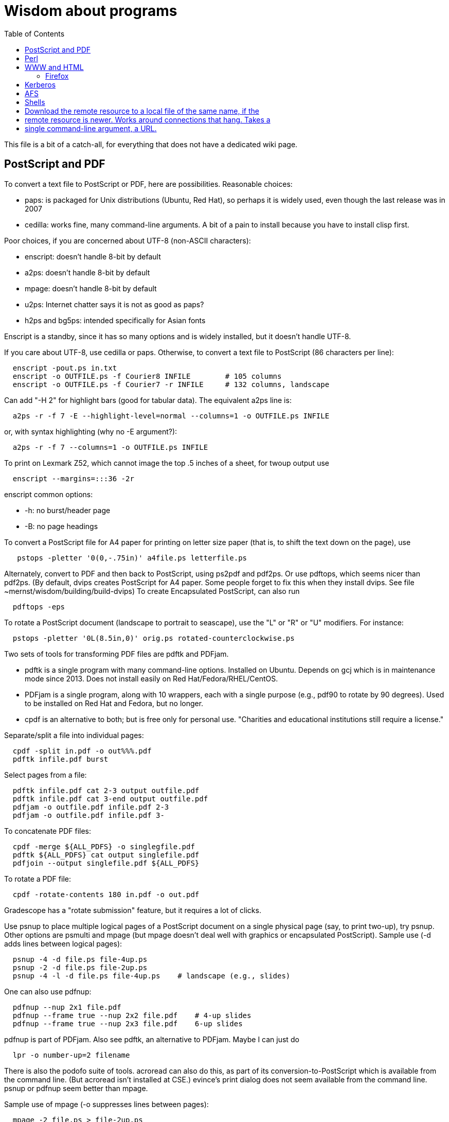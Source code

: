 = Wisdom about programs
:toc:
:toc-placement: manual
:experimental:


This file is a bit of a catch-all, for everything that does not have a
dedicated wiki page.

toc::[]


== PostScript and PDF

To convert a text file to PostScript or PDF, here are possibilities.
Reasonable choices:
//nobreak

 * paps: is packaged for Unix distributions (Ubuntu, Red Hat), so perhaps
   it is widely used, even though the last release was in 2007
 * cedilla: works fine, many command-line arguments.  A bit of a pain to
   install because you have to install clisp first.
//nobreak

Poor choices, if you are concerned about UTF-8 (non-ASCII characters):
//nobreak

 * enscript: doesn't handle 8-bit by default
 * a2ps: doesn't handle 8-bit by default
 * mpage: doesn't handle 8-bit by default
 * u2ps: Internet chatter says it is not as good as paps?
 * h2ps and bg5ps: intended specifically for Asian fonts
//nobreak

Enscript is a standby, since it has so many options and is widely
installed, but it doesn't handle UTF-8.

If you care about UTF-8, use cedilla or paps.
Otherwise, to convert a text file to PostScript (86 characters per line):
```
  enscript -pout.ps in.txt
  enscript -o OUTFILE.ps -f Courier8 INFILE        # 105 columns
  enscript -o OUTFILE.ps -f Courier7 -r INFILE     # 132 columns, landscape
```
Can add "-H 2" for highlight bars (good for tabular data).
The equivalent a2ps line is:
```
  a2ps -r -f 7 -E --highlight-level=normal --columns=1 -o OUTFILE.ps INFILE
```
or, with syntax highlighting (why no -E argument?):
```
  a2ps -r -f 7 --columns=1 -o OUTFILE.ps INFILE
```
To print on Lexmark Z52, which cannot image the top .5 inches of a sheet,
for twoup output use
```
  enscript --margins=:::36 -2r
```
enscript common options:
//nobreak

 * -h: no burst/header page
 * -B: no page headings

To convert a PostScript file for A4 paper for printing on letter
size paper (that is, to shift the text down on the page), use
```
   pstops -pletter '0(0,-.75in)' a4file.ps letterfile.ps
```
Alternately, convert to PDF and then back to PostScript, using ps2pdf and
pdf2ps.  Or use pdftops, which seems nicer than pdf2ps.
(By default, dvips creates PostScript for A4 paper.  Some people forget to
fix this when they install dvips.  See file ~mernst/wisdom/building/build-dvips)
To create Encapsulated PostScript, can also run
```
  pdftops -eps
```

To rotate a PostScript document (landscape to portrait to seascape), use
the "L" or "R" or "U" modifiers.  For instance:
```
  pstops -pletter '0L(8.5in,0)' orig.ps rotated-counterclockwise.ps
```

Two sets of tools for transforming PDF files are pdftk and PDFjam.
//nobreak

 * pdftk is a single program with many command-line options.  Installed on Ubuntu.  Depends on gcj which is in maintenance mode since 2013.  Does not
   install easily on Red Hat/Fedora/RHEL/CentOS.
 * PDFjam is a single program, along with 10 wrappers, each with a single purpose (e.g., pdf90 to rotate by 90 degrees).  Used to be installed on
   Red Hat and Fedora, but no longer.
 * cpdf is an alternative to both; but is free only for personal use.
   "Charities and educational institutions still require a license."
//nobreak

Separate/split a file into individual pages:
```
  cpdf -split in.pdf -o out%%%.pdf
  pdftk infile.pdf burst
```
Select pages from a file:
```
  pdftk infile.pdf cat 2-3 output outfile.pdf
  pdftk infile.pdf cat 3-end output outfile.pdf
  pdfjam -o outfile.pdf infile.pdf 2-3
  pdfjam -o outfile.pdf infile.pdf 3-
```
To concatenate PDF files:
```
  cpdf -merge ${ALL_PDFS} -o singlegfile.pdf
  pdftk ${ALL_PDFS} cat output singlefile.pdf 
  pdfjoin --output singlefile.pdf ${ALL_PDFS}
```
To rotate a PDF file:
```
  cpdf -rotate-contents 180 in.pdf -o out.pdf
```
Gradescope has a "rotate submission" feature, but it requires a lot of clicks.

Use psnup to place multiple logical pages of a PostScript document on a single
physical page (say, to print two-up), try psnup.
Other options are psmulti and
mpage (but mpage doesn't deal well with graphics or encapsulated PostScript).
Sample use (-d adds lines between logical pages):
```
  psnup -4 -d file.ps file-4up.ps
  psnup -2 -d file.ps file-2up.ps
  psnup -4 -l -d file.ps file-4up.ps    # landscape (e.g., slides)
```
One can also use pdfnup:
```
  pdfnup --nup 2x1 file.pdf
  pdfnup --frame true --nup 2x2 file.pdf    # 4-up slides
  pdfnup --frame true --nup 2x3 file.pdf    6-up slides
```
pdfnup is part of PDFjam.  Also see pdftk, an alternative to PDFjam.
Maybe I can just do
```
  lpr -o number-up=2 filename
```
There is also the podofo suite of tools.
acroread can also do this, as part of its conversion-to-PostScript
which is available from the command line.  (But acroread isn't installed at CSE.)
evince's print dialog does not seem available from the command line.
 +
psnup or pdfnup seem better than mpage.

Sample use of mpage (-o suppresses lines between pages):
```
  mpage -2 file.ps > file-2up.ps
```
but don't use it; psnup seems better.

To compute a correct bounding box for an Encapsulated PostScript file:
```
  epstool --copy --bbox bad.eps --output good.eps
```
This replaces the obsolete bbfig program.

To compute a correct MediaBox and/or CropBox (the PDF equivalents of a
bounding box):
```
  FILE=myfilename
  pdftops -eps ${FILE}.pdf
  epstool --copy --bbox ${FILE}.eps --output ${FILE}-cropped.eps
  epstopdf ${FILE}-cropped.eps  
```
(One culprit is Visio 2010, saving the selection as PDF (the selection is under "page
range" choices, only after you have selected PDF) still gives a page-size
PDF file, and "save as EPS" is no longer supported.  I cropped it by hand
in Acrobat Professional.  Or, do this:
//nobreak

 * save as PDF
 * pdftops -eps file.pdf
 * bbfig -o file.eps | gv -
   and add the %%BoundingBox line to the header of the ps file.


// bbfig computes the bounding boxes of PostScript figures.
// See the bbfig man page for more details.
// To avoid wasting paper and time going to the printer, use
// ```
//   bbfig -o file.ps | gv -
// ```

ghostview:  view PostScript on an X windows display.

Conversions between PostScript and PDF:
//nobreak

 * PS -> PDF:
```
   distill foo.ps   (for an entire directory, "distill -files .ps")
   ps2pdf foo.ps
```
 * PDF -> PS:
   Avoid these acroread invocations; pdftops seems better.
```
   acroread -toPostScript file.pdf
   cat sample.pdf | acroread -toPostScript > sample.ps
   acroread -toPostScript sample1.pdf sample2.pdf <dir>
   acroread -toPostScript -pairs pdf_file_1 ps_file_1 ...
   acroread -toPostScript -level2 pdf_file_1
```
When using acroread to manually do the conversion, selecting the option
"Download Fonts Once" in the Print menu may cause math fonts to be messed
up; in case of that trouble, deselect this option.

If you are having trouble printing from Acrobat Reader (such as mising
characters on some pages):
Printer Properties >> Advanced >> Postscript Options >> PS Output : Optimize for Portability

If ghostview can't view a document correctly, then perhaps the PostScript
file starts with something like
```
  %!PS-Adobe-2.0 EPSF-1.2
```
but does not conform to ADSC (Adobe document structuring conventions).
Try changing the first line to
```
  %!PS
```
and the ghostview will turn off looking for ADSC comments.
Or, use gs (ghostscript), which gives a plain X window, no ghostview buttons.

To convert an Excel PostScript file into Encapsulated PostScript (for
inclusion in a LaTeX document, for instance), use Greg Badros's
excel-ps-to-eps program.  (First remove the leading/trailing HPLJ
notations, and be sure there are no ^M characters in the file.)
```
  excel-ps-to-eps graph1.ps graph2.ps
```
It may produce lots of spurious warning messages but creates a valid .eps file.
(This used to only work on Linux, with `~gjb/bin/{share,linux}` in your path.
Another problem is that the PostScript's clipping region won't be set; this
draws a (too) big white box.  To fix that, in LaTeX2e, use
```
    \epsfig{file=foo.eps,clip=}
```
(note that there is nothing after the "clip=").
Alternately, Jeremy Buhler says:
GhostScript (GS) 6.0 includes a ps2ps script that can munge printed output from
Excel well enough to turn it into an eps file with ps2epsi and
put it in a LaTeX document.
Alternately, Mike Perkowitz says:
//nobreak

 1. print chart to a postscript file in excel.
 2. edit the postscript:
    - the file is full of little blocks that are, i assume, the PC representation
      of unix linefeeds or crs or whatever. (if you're editing on PC)
    - remove everything before "%!PS-Adobe-3.0" at the beginning
    - remove everything after "end" at the end
    - at the beginning remove all "%%BeginFeature" through "%%EndFeature"
      things
    - my file, at the end, after showpage, had a line "Page SV restore" which
      seemed to cause a gratuitous page advance. i removed it
 3. rotate the document properly.
      on june: "psfix -r 270 file.ps > file-r.ps"
      or just remove the *whole* line that contains the word "rotate"
 4. convert to EPS. on june: "ps2epsi file-r.ps file-r.eps"
 5. "\input epsf" in your paper, and include the figure with "\epsfig{file=file-r.eps}"
//nobreak

Note that the ghostscript viewer on the PCs can also convert from PS to EPS,
but i had trouble getting it to rotate and save that rotation. and if you do
psfix after the EPS conversion, i think your bounding box gets made full page
size again or something. 

To print the word DRAFT diagonally on every page of a PostScript document,
insert this at the second line of a postscript file (immediately after the
"%!PS" line):
```
   << /BeginPage { pop gsave /Helvetica-Bold 200 selectfont 0.9 setgray
   306 396 translate 60 rotate 0 -100 moveto (DRAFT) dup stringwidth pop
   2 div neg 0 rmoveto show grestore } >> setpagedevice
```
It assumes letter-size paper.
Or, if you're using LaTeX2e, use the draftcopy package.

Converting PostScript to text (ASCII), and other PostScript FAQs:
http://www.geocities.com/SiliconValley/5682/postscript.html
Just using gs (ghostscript; see "ps2ascii" alias) works better than the pstotext program.

To add page numbers to a PostScript document (does not work for PDF):  pspage

PrimoPDF.com is a free PDF converter for most Windows applications.

sam2p: convert raster (bitmap) image formats into Adobe PostScript or PDF.

To turn off screensavers in Gnome:
 1. Click on the little foot in the lower left
    Programs->Settings->Desktop->Screensaver
 2. Select 'No Screensaver' in the list in the upper left
 3. Click 'OK'

Do 
```
  xmodmap -e 'add mod1 = Alt_R'
```
to work around this bug with right Meta (Alt) Tab not working:
  http://bugs.debian.org/cgi-bin/bugreport.cgi?bug=258003
It's supposed to be fixed now.

To convert a paper formatted for LNCS into two-column, use
```
  lncs2up file.ps
```

To convert a Microsoft Word .doc file to PDF:
//nobreak

 * open it in OpenOffice and export as PDF
 * wvPDF file.doc file.pdf
//nobreak

Neither technique dominates the other, and each is sometimes bad

To convert PDF to ASCII text (txt) format, use the pdftotext program, which is
part of the xpdf package.

To compress a PDF file:
```
  gs -sDEVICE=pdfwrite -dCompatibilityLevel=1.4 -dNOPAUSE -dQUIET -dBATCH -sOutputFile=output.pdf input.pdf
```

To convert a 1-page PDF to good-quality .gif:
```
  convert -density 300 -quality 100 file.pdf file.gif
```

To create a multi-page set of tiles (each tile is letter size) that can be tiled together to make a poster:
```
  pdftops madrid-transport-center-2009.pdf
  poster -v -mA4 -s1.3 madrid-transport-center-2009.ps > madrid-transport-center-2009-tiled-scaled1.3.ps
  ps2pdf madrid-transport-center-2009-tiled-scaled1.3.ps
```
To print a USGS topographical quad map on 8 sheets of letter paper:
```
  BASENAME=foo
  pdfcrop --margins '-200 -50 -150 -150' ${BASENAME}.pdf
  pdftops ${BASENAME}-crop.pdf
  poster -v -mletter -s1.2 ${BASENAME}-crop.ps > ${BASENAME}-scaled1.2.ps
  ps2pdf ${BASENAME}-scaled1.2.ps
```
(I wasn't able to get the pdfposter program to work, so I converted to
PostScript and used poster instead.)

To target an HTML link to a specific page in a PDF file, add `#page=PAGENUMBER`
to the end of the link's URL.


== Perl

Perl5:
//nobreak

 * arguments are in `@_`, that is `$_[0]`, `$_[1]`, etc.
 * "local" gives dynamic scoping; "my" gives static scoping.  But "local" does not seem to work for imported variables (declared via @EXPORT in a module).
 * Forward jumps screw up containing for loops, it seems.
 * foreach implicitly localizes the argument inside the for body.
 * `wantarray` (no parens) returns true if current sub called in list context

Perl5 regexps:
//nobreak

 * To match end of line without newline, `\Z(?!\n)`.
 * Add `?` after a repetition operator to render it stingy instead of greedy: `foo(.*?)bar`
 * To quote regexp metacharacters, use `\Q...\E` or `quotemeta()`.
 * `(?:REGEXP)` is like `(REGEXP)` but doesn't make backreferences.
//nobreak

Perl5 data structures:
```
  @foo[$bar] => my @foo; returns one-element slice of foo = ($foo[$bar])
  @{$foo[$bar]} => my @foo = list of references to arrays; @{...} converts
    such a reference into the referred-to array
  @{$foo}[$bar] => foo = reference to array; take that array's bar'th element
```
Don't assign result from splice; use `splice(@foo, $i, 0)`, not `@foo = splice(...)`

Perl to consider:
```
 @_ => @ARG; $_ => $ARG
 Packages: class::template, alias
 -d:DProf flag to profile
 -I to add include path (do this as an alias??)
 -u  (faster startup; why?)
 Compiler: do  "perl -MO=C foo.pl > foo.c"
```

Perl 5 uses $PERLLIB environment variable as include path for libraries

In awk, perl, and C, output format "%2.1f" rounds, does not truncate.

Perl regular expression to match a string:
```
  /"([^"\\]|\\[\000-\377])*"/
```

In Perl, to read (slurp) a whole file into a string, do
```
          undef $/;
          $_ = <FH>;              # whole file now here
```
To read an entire file in perl:
```
open(FILE, "data.txt") or die("Unable to open file");
@data = <FILE>;
close(FILE);
```

To run Perl interactively, invoke the Perl debugger on an empty program:
```
   perl -de 42
```

In Perl, to count the number of newlines (or any other character) in a
string, use tr/\n// (or tr/\n/\n/).

To make a script use perl without specifying an explicit #!path, adjust the
"-n" flag as appropriate, then put this at the top instead of #!/usr/bin/perl:
```
#!/usr/bin/env perl
```
or, alternately:
```
: # Use -*- Perl -*- without knowing its path
  eval 'exec perl -S -w -n $0 "$@"'
  if 0;
```
Using `#!/usr/bin/perl` is faster but requires knowing perl's path.

To install/build a perl module, do the following as root:
```
  perl -MCPAN -e shell
  install MIME::Base64
```
For more details, see ~mernst/wisdom/building/build-perl-module

In Perl, to determine whether file named $foo exists, use "if (-e $foo) ...".

Perl scripts should start this way, for portability and error checking:
```
#!/usr/bin/env perl
use strict;
use English;
$WARNING = 1;
```

In perl:
//nobreak

 * To read a whole file:  $/ = undef.
 * To read by paragraphs:  $/ = "\n\n".
 * To read by paragraphs, eliminating empty paragraphs: $/ = "".
 * $/ is also known as `$RS` or `$INPUT_RECORD_SEPARATOR`.
       
In perl, to properly open a file, check like this:
```
  open(FILE, $filename) or die "Can't open '$filename': $!";
```

In Perl, Date::Manip seems a touch nicer than Date::Calc.
(There's also Date::Format and Date::Parse, but Date::Manip does it all.)

In perl, write
```
  use filetest 'access';  # for AFS
```
to make the file access test operators (-r, -w, etc) work better for AFS.

To disable Perl's "deep recursion" warnings (they're not errors), use
```
  no warnings 'recursion';
```

In Perl, here is a way to extract the unique elements from a list.
```
  # Return the argument list with duplicates removed (eliminated).
  sub uniq () {
    my @uniq = ();
    my %seen = ();
    foreach my $item (@_) {
      push(@uniq, $item) unless $seen{$item}++;
    }
    return @uniq;
  }
```

Perl trick:
```
use FindBin ();
use lib "$FindBin::Bin";
```


== WWW and HTML

To make a webpage automatically forward/redirect, see
  http://www.cs.washington.edu/info/faq/homefaq.html#else
More simply, do:
```
  <meta http-equiv="Refresh" content="0; URL=http://www.mit.edu/~6.170" />
```
This belongs in the `<head>` section, along with `<title>`.
The number "0" can be set to a delay in seconds.

To restart the httpd server:
```
  /etc/rc.d/init.d/httpd restart
```
or else
```
  /etc/rc.d/init.d/httpd stop
  /etc/rc.d/init.d/httpd start
```
Another possible problem that could lead to failure to server webpages is
that I failed to start Guidescope; do "myxapps".

To allow use of "order", "allow", and "deny" in .htaccess, I had to add the
following to /etc/httpd/conf/httpd.conf:
```
  # To allow use of "order", "allow", and "deny" in .htaccess.
  <Directory /home/httpd/html/pag/daikon>
    AllowOverride limit
  </Directory>
  <Directory /home/httpd/html/pag/pag>
    AllowOverride limit
  </Directory>
```
(Then I stopped and restarted the http server.)

HTML checking:
//nobreak

 * htmlchek is quite picky (not necessarily a problem) and hasn't been
   updated since February 20, 1995
 * NetMechanic seems reasonable.  http://www.netmechanic.com/html_check.htm
   Can check both HTML and links (the latter very slow).  Only checks 5 pages.
 * weblint is basic but functional:  http://www.weblint.org
 * Try W3C HTML Validation Service, http://validator.w3.org/

"flatten" program converts hierarchies of WWW (World Wide Web) pages into a
single page, for easier browsing.  The pages are concatenated in
depth-first order.

In HTML and CSS, to set font color and style, you can do one of the following:
```
  <span style="color:red">
  <p style="color:red">
```
```
  <style>
  .done {
    text-decoration: line-through;
  }
  </style>
  <li class=done>Recitation 3</li>
```
```
  .accesskey {
     text-decoration: underline;
     font-weight: bold;
  }
  <span class="accesskey">x</span>
```
```
  ..uline { text-decoration: underline; }
  ... <span class="uline">"Deliver Us from Evil</span> ...
```
```
  <div style="width: 100px;
    height: 100px;
    background-color: green;
    margin: auto">
  Centered Green Box
  </div>
```

For horizontal and vertical alignment in HTML:
```
    <img src="version-control-fig1.png" alt="Basic version control" style="float:right" />
    <img src="version-control-fig2.png" alt="Centralized version control" style="vertical-align:middle" />
```

HTML em dash: &mdash; or &#8212;
HTML en dash: &ndash; or &#8211;

To use the html-update-toc script to maintain a table of contents in a
webpage, insert the following near the top of the file:
```
<p>Contents:</p>
<!-- start toc.  do not edit; run html-update-toc instead -->
<!-- end toc -->
```
Also consider running, in Emacs, M-x html-add-heading-anchors .

The checklink program (from W3C) tells about broken links in HTML documents.
Run like this:
```
  checklink -q -r http://homes.cs.washington.edu/~mernst/
  $pl/bin/checklink -q -r `grep -v '^#' $pl/bin/checklink-args.txt` MYURL
```
(Linkchecker (from http://linkchecker.sourceforge.net/?) seems to spawn
lots of threads and never return.)
Probably best to run these in the background with output sent to a file.
"tidy" cleans/formats HTML (and does error checking); but not so good on
HTML that's already decent, it seems.

/uns/share/bin/wwwis is a Perl script which adds image size tags to
HTML documents.  It's a nifty way to speed page rendering and avoid
ugly incremental reflows.

To convert HTML to a printable form (PostScript):
I sometimes have trouble with html2ps, and find that htmldoc is better:
```
  htmldoc --webpage -t ps --outfile FILE.ps FILE.html
```
html2ps converts a HTML file to PostScript, potentially recursively.
```
  html2ps -n -u -C bh -W bp http://pag.csail.mit.edu/daikon/ > index.ps
```
//nobreak

 * "-n" means number pages
 * "-u" means underline links
 * "-C bh" means generate a table of contents.
 * "-W bp" means process recursively retrieving hyperlinked documents ("p"
   means prompt for remote documents).  Watch out:  using -W b might seem
   reasonable, but it will try to print some binary files!
 * "-2L" means two-column landscape

Apache 1.3.33 recognizes only the last "Options" directive, it seems.
So put all the arguments in one directive:
```
  Options Indexes FollowSymLinks SymLinksIfOwnerMatch
```
Alternately, precede each argument by +, which means to modify the
existing option directives instead of overriding and resetting them.
 +
A caveat about FollowSymLinks:  if any directory along the path is not
accessible to the web server, then the symbolic link will appear not to
exist.

If guidescope isn't working, try "guidescope &".  I'm not sure exactly how
to make this start up automatically every time.

Here is a template/boilerplate for the start/beginning of a typical HTML file:
```
<!DOCTYPE html PUBLIC "-//W3C//DTD XHTML 1.0 Transitional//EN"
        "http://www.w3.org/TR/xhtml1/DTD/xhtml1-transitional.dtd">
<html xmlns="http://www.w3.org/1999/xhtml" lang="en" xml:lang="en">
<head>
  <meta http-equiv="Content-Type" content="text/html; charset=iso-8859-1" />
  <title>TITLE</title>
  <link rel="Start" href="http://www.mit.edu/~6.170/" />
  <link rel="StyleSheet" href="stylesheet.css" />
</head>
<body>
<h1>TITLE</h1>
...
</body>
</html>
```

To find out the location of the apache/httpd config files and other
information about the server, execute `httpd -V`.  This works on all
systems that support apache (macos, windows, linux)

To add a "favicon.ico" image to the address bar, do this in the
`<head>...</head>` section of the HTML document:
```
  <link rel="icon" type="image/png" href="my-favicon.png" />
```

Do not use the `<tt>` tag, which is not supported in HTML5.
Instead, use one of
 * `<kbd>` for keyboard input
 * `<var>` for variables (mathematical and meta-variables, but not generally code)
 * `<code>` for computer code (including filenames)
 * `<samp>` for computer output


=== Firefox

Firefox extensions (.xpi files): to install, open them in Firefox.
Adblock: http://adblock.mozdev.org/
Firefox Adblock filter list: http://www.geocities.com/pierceive/adblock/
(Must update by hand via "Tools > Adblock > Preferences > Adblock Options
>> Import filters".)
Also get the Adblock filter updater extension.

In Firefox, setting "font.name.serif.x-western" to "sans-serif" (do this in
about:config, or (easier) via Edit >> Preferences >> Content >> Fonts &
Colors >> Default Font) causes webpages to appear in sans serif font by
default.  It also makes webpages print in sans serif, which is not
necessarily desirable:  sans serif is easier to read on screen, but serif
is easier to read on paper.  I wish there was an easy way to get both of
those features.

If Firefox or Thunderbird says that a copy is already running, but that
doesn't seem to be the case, then find and delete the file .parentlock
somewhere under  ~/.mozilla or ~/.mozilla-thunderbird .

In Firefox, to make searches ("find") default to case-insensitive:
Press Ctrl+F , the quick find appears at taskbar.
Uncheck the Match case check box

If Firefox behaves badly (doesn't go to homepage, address bar doesn't
update, back button doesn't work), try moving your ~/.mozilla directory
aside, because one of your plugins may be corrupting Firefox.

When printing a blog (or some other types of webpages) from Firefox, often
only the first page is printed:  each blog post is one box, but overflowed
boxes are invisibly hanging off the page instead of ontinued to the next
page.  This is due to a problem in the blog's .css file.
Here are two fixes:
 1. Permit wrapping text across pages:  remove
```
      <div class="contenttext">
```
    Also, get rid of sidebars so the blog content prints full width:  remove
```
      <div id="leftside">
```
    through
```
      <div class="post">
```
    (inclusive).
 2. Fix the .css file.  Copy the blog locally:
```
      wget -O localfile.html URL
```
    and also copy its .css file locally.
    Edit the .css file to contain:
```
      * {
      overflow: visible !important;
      }
```
   and edit the .html file to reference the local version of the .css file.



== Kerberos

For jobs running longer than 8 days that need Kerberos tickets, see
  /afs/csail/group/lis/bin/lislongjob
Also see "longsession" command.
Finally, see the "longjob" command.  The syntax for this one is
```
  longjob <your job>
```
longjob -h shows other options.

To renew a Kerberos ticket (without having to type a password):
```
  kinit -R
```
To see the result:
```
  klist
```
On AFS, the appropriate commands are:
```
  renew -r 8d
  authloop &
```
To run a detached long job, you can do
```
  authloop &
  <your job>
```
but "longjob" may be more convenient.  

kpasswd:  change Kerberos password
(I may need to do `kinit` before `kpasswd`.)

Cross-realm Kerberos authentication:
To get athena tickets:
```
  setenv KRB5CCNAME /tmp/krb5cc_$$.athena 
  kinit -5 $USER@ATHENA.MIT.EDU
  aklog -cell athena
```
To get CSAIL tickets:
```
  setenv KRB5CCNAME /tmp/krb5cc_$$.csail
  kinit -5 $USER@CSAIL.MIT.EDU
  aklog -cell csail.mit.edu
```
To get UW CSE tickets:
```
  setenv KRB5CCNAME /tmp/krb5cc_$$.uwcse
  kinit -5 $USER@CS.WASHINGTON.EDU
```
Also see:  http://tig.csail.mit.edu/twiki/bin/view/TIG/CrossCellHowto
Also see:  ~mernst/bin/share/csail-athena-tickets.bash



== AFS

To modify AFS directory/file permissions/acls/access control lists, see
//nobreak

 * http://www-2.cs.cmu.edu/~help/afs/afs_quickref.html
 * http://openafs.org/
 * http://web.mit.edu/answers/unix/unix_chmod.html
//nobreak

To view AFS permissions:
```
  fs listacl directory
```
To set permissions:
```
  fs setacl directory [id rights]*
```
where id is a user or "system:groupname".
To make a directory world-readable:
```
  fs sa directory system:anyuser rl
```
To make a directory and all subdirectories world-readable:
```
  find . -type d -exec fs sa {} system:anyuser rl \;
  find . -type d -exec fs sa {} mernst.cron rlidw \;
```

Seven rights/permissions are predefined by AFS: four control access to
a directory and three to all of the files in a directory.
The four directory rights are:
//nobreak

    * lookup (l) -- list the contents of a directory
    * insert (i) -- add files or subdirectories to a directory
    * delete (d) -- delete entries from a directory
    * administer (a) -- modify the ACL
//nobreak

The three rights that affect all of the files in a directory are:
//nobreak

    * read (r) -- read file content and query file status
    * write (w) -- write file content and change the Unix permission modes
    * lock (k) -- use full-file advisory locks
//nobreak

The following are shortcuts:
//nobreak

    * all : gives all rights - rlidwka
    * write : gives rlidwk rights
    * read : gives rl rights
    * none : removes all rights

In AFS, (only) the user mode bits of regular files retain their function;
they are applied to anyone who can access the file.

AFS groups:
(On Athena, don't use these commands.
Instead, use blanche, listmaint, or http://web.mit.edu/moira.)
Add a user to an AFS group:
```
  pts adduser USERNAME GROUPNAME
```
List users in a group, or groups a user belongs to
```
  pts mem GROUPNAME
  pts mem USER
```
Create a group:
```
  pts creategroup GROUPNAME
  pts creategroup pag-admin:daikondevelopers -owner pag-admin
```
(If you belong to a group, you can add members if its fourth privacy flag
is the lowercase letter a.)

To determine how much AFS (e.g., Athena) quota is available/free and used
(i.e., to determine disk space usage), do
fs lq /mit/6.170

The command 
```
  zgrep 'Lost contact' /var/log/messages*
```
on a CSAIL Debian box will show you all the times in the last month that
your machine noticed the AFS servers being down.

To test AFS latency performance (when the file system is sluggish), run
(bash syntax):
```
  for i in `seq 1 10`; do /usr/bin/time -f "%E" mkdir foo; rmdir foo; done
```
(To test AFS bandwidth, use pv to copy a large file; but we've never seen
such problems.)



== Shells

Redirecting output in command shells:
//nobreak

* In csh/tcsh:
   ** To overwrite an existing file, redirect via ">!" instead of ">".
   ** To redirect both standard error and standard output to a file,
      use ">&" (">" redirects just standard output to the file).
   ** To redirect standard error and output through the pipe, use "|&".
* In sh/bash:
   ** To redirect standard error to standard output, use "2>&1".
      Warning:  this must come after any file redirection:  "cmd > file 2>&1".
      This is because "2>&1" means to make stderr a copy of stdout.  If you
      redirect to a file with "> file" after doing so, then stdout is
      reopened as the file, but stderr (a copy of the original stdout) is
      not affected.
   ** To send both standard error and standard output through a pipe: "2>&1 |".
     There are simpler commands in bash, but they don't work in sh.
   ** To redirect standard error to a file, use "2>filename".
     For more details, see http://tomecat.com/jeffy/tttt/shredir.html

In csh shell scripts, `$*` means all the arguments.
In bash shell scripts, `"$@"` is preferred, because it quotes each argument
individually before concatenating them (separated by spaces).
In bash, to do an extra level of shell expansion on "FOO", use "eval echo FOO".

In bash, interactive shells call `.bashrc`; noninteractive shells call
`.bash_profile`.

In tcsh, a for loop looks like
```
  foreach var (a b c d)
    use $var
  end
```
In bash, a for loop looks like
```
  for name [ in word ] ; do list ; done
```

In bash, the exit status ("exit code") of a command is stored in variable "$?".
In csh, it is stored in variable "$status".
Zero means success, non-zero means failure.

Command substitution, performed by a subshell, in csh/bash:
enclose in backquotes/backticks (+\`...`+).
In sh, it's better style to use +$(...)+ than +\`...`+, but both have the same effect.

Bash's `hash -r` command is equivalent to csh's `rehash`.

When debugging a bash script, it can be helpful to turn on Bash's strict
error handling and debug options (exit on error, unset variable detection
and execution tracing) to make sure problems are caught early:
```
  #!/bin/bash
  set -o errexit -o nounset -o xtrace
  ...
```
Also consider:
  set -x : Display commands and their arguments as they are executed.
  set -v : Display shell input lines as they are read.
It's also possible to set these when running the script:
```
  sh -xv myscript.sh
```

To get bash 3.0 to fail if any command in a pipeline fails, do
```
  set -o pipefail
```
or launch bash with
```
  bash -o pipefail
```
To give make this semantics, put the following in the Makefile:
```
  export SHELL=/bin/bash -o pipefail
```
Alternatives, if you are stuck with bash 2.x:
  `${PIPESTATUS[n]}` where n=0 is the status from the first command in the pipe.
The exact syntax for a Makefile is:
```
  foo | bar | baz && exit $${PIPESTATUS[0]}
```
or the following simple bash script that preserves exit status
```
  export result=$?
  cat | $*
  exit $result
```

The Unix program "timeout" seems to subsume `exec_cpu_limited` (and perhaps
more).
The shell builtin "ulimit" can be used to limit a processes stack size, CPU
time, virtual memory, etc.

In general, a bash script should contain this at the top:
```
  set -o errexit -o nounset -o xtrace
```

To get a shell in which none of your personal customizations (environment
variables) are set, do:
```
  exec -c bash --noprofile --norc
```
(There is not a way to do this directly via ssh, which always reads your
.bashrc file.)
A problem is that with DISPLAY not set, X programs such as xterm do not
work.
I tried
```
   echo $DISPLAY > ~/tmp/display
   xauth list > ~/tmp/xauth-list
   exec -c bash --noprofile --norc
   export DISPLAY=`cat ~/tmp/display`
   xauth -f ~/.Xauthority-2 add [relevant a line from ~/tmp/xauth-list]
```
but this did not work; I still got
```
  X11 connection rejected because of wrong authentication.
```

To create a shell with no environment variables set:
```
 /usr/bin/bash --noprofile --norc
```

In Unix/Linux, owner permissions take precedence over group permissions.
Suppose a file has o-w and g+w permissions, and suppose that the owner is
in the group.  Then the owner cannot write the file.

A portable way to obtain the absolute path of a directory:
```
dir="$(unset CDPATH && cd "$dir" && pwd)"
```

Diagnostics for shell scripts (`set -o pipefail` is only for bash):
```
set -eux
set -o pipefail
```
In more detail:
```
# Print each command before executing it
set -x
# Exit the script if any statement returns a non-true value.
# Can temporarily disable within `set +e ... set -e`.
# There are exceptions; for example, commands a pipeline, other than the last one, are immune.
set -e
set -o pipefail
# Warn about unset variables
set -u
```

The `shellcheck` program is a linter for sh and bash scripts.  Run like:
```shellcheck --format=gcc```
There is also `checkbashisms`.
Here are Makefile rules to run them:
```
SH_SCRIPTS = $(shell grep -r -l '^\#! \?\(/bin/\|/usr/bin/env \)bash' * | grep -v .git | grep -v "~" | grep -v addrfilter | grep -v mail-stackoverflow.sh)
BASH_SCRIPTS = $(shell grep -r -l '^\#! \?\(/bin/\|/usr/bin/env \)bash' * | grep -v .git | grep -v "~")
shell-script-style:
	shellcheck --format=gcc ${SH_SCRIPTS} ${BASH_SCRIPTS}
	checkbashisms ${SH_SCRIPTS}
showvars:
	@echo "SH_SCRIPTS=${SH_SCRIPTS}"
	@echo "BASH_SCRIPTS=${BASH_SCRIPTS}"
```
Also consider adding:
```
PYTHON_FILES=$(wildcard *.py) $(wildcard *.pm)
python-style:
	yapf -i --style='{column_limit: 100}' ${PYTHON_FILES}
	pylint -f parseable --disable=W,invalid-name ${PYTHON_FILES}
```


== ssh (secure shell)

To use ssh (and other tools like CVS, SVN, git, Hg, ...) with RSA public keys, 
do this at the beginning of each development session (say, immediately
after logging in):
```
  ssh-agent bash
  ssh-add
```
or, alternately:
```
  eval `ssh-agent`
  ssh-add
```
To run an entire X-session underneath ssh-agent:
//nobreak

  1. move `.xinitrc` file (other X client startup script) to `.xinitrc-real`.
  2. add the command "ssh-add" to the beginning of that script.
  3. create a new `.xinitrc` script containing the sole command:
//nobreak

[source]
.~/.xinitrc
----
exec ssh-agent $HOME/.xinitrc-real
----

To set up public keys for ssh-agent and similar programs:
//nobreak

 1. On client machine (from which I will login), do `ssh-keygen`
 2. Append client's `~/.ssh/id_rsa.pub` (or `identity.pub`, etc.) to server's `~/.ssh/authorized_keys` (and maybe `~/.ssh/authorized_keys2`, if you are using ssh2)
ssh2 needs file `~/.ssh/authorized_keys2`; to make it, do
```
  cd ~/.ssh; cat is_dsa.pub > authorized_keys2; chmod 600 authorized_keys2
```
The `authorized_keys*` files must not be group-writeable; do this:
```
  chmod 600 ~/.ssh/authorized_keys
  chmod 600 ~/.ssh/authorized_keys2
```

ssh: secure remote login.  Need to copy contents of identify.pub on client
machine into `authorized_keys` on server machine.

ssh2 supports sftp, an ftp client.  It does not seem to be free for
research use.  OpenSSH does not seem to have sftp.

SSH timeouts seem to be controlled in a variety of ways.  The
file `/etc/ssh/sshd_config` contains a number of setups.  It
was suggested to set KeepAlive (possibly TCPKeepAlive) to
avoid the firewall dropping an inactive connection.  Also
ClientAliveInterval which causes the daemon to periodically
poll the client to see if it is still alive.

The single bracket `[` is an alias for the `test` command.
`[` is specified by Posix and works in any implementation of sh.
The double bracket `[[` is a builtin (is syntax) and is desirable because
it is less error-prone and more featureful.  However, `[[` is less
portable; it works in bash, ksh, and zsh.
For more on the difference between `[` and `[[`, see http://mywiki.wooledge.org/BashFAQ/031


== X Windows

X Windows initialization depends on .Xdefaults and .xsession files, among others.
(.Xdefaults, aka .Xresources, is used by xrdb.)

xmodmap:  modify keymaps in X

xlock:  screen-locking + screen-saving program

xterm windows:  use control + mouse to get VT/VT100 menus.

X fonts are in /usr/local/lib/X11/fonts, aka /usr/lib/X11/fonts, among
other places; xlsfonts lists all available X fonts.

Linux:
```
  M-C-F7 = return to X session after accidentally hitting M-C-F[26] or some such
  M-C-F2 = tty mode (also M-C-F1)
  M-C-n,p,? = change terminal mode (??)
  M-C-backspace: reset X server
  F1 instead of enter = safe login
```

editres lets you inspect and modify X application resources.

xwininfo: gives information about an X Window (eg size, location, etc.)

xev: x event tester (report to stdout all X events sent to it)

Ctrl-Alt-"+" and Ctrl-Alt-"-" switch between resolutions on debian;
and see /etc/X11/XF86Config.  Or run "anXious" to reset X configuration
parameters.
Ctrl-Alt-Backspace kills the X server.
To turn that off, in /etc/X11/XF86Config-4 (or /etc/X11/xorg.conf) add to "ServerLayout":
  Option "DontZap"  "true"
(Also do "man XF86Config")

LeftAlt-Fn switches to a new "virtual console", where "Fn" is F1 for the
main one, F3 for the third one, etc.

/usr/lib/X11/ is directory with rgb.txt, which is names of X11 colors.

Sawfish window manager themes (list of problems with them)
//nobreak

 * brushed-metal
    slightly goofly looking window title bar
 * CoolClean
    window title bar has gradient
 * mono
    default blue focused window color is unreadable, can't drag border to resize
 * simple
    can't drag border to resize
    doesn't have all the standard buttons at the top of the window

"xlock -mode blank" locks the screen without running a compute-intensive
screensaver.

// gnomecc:  adjust properties of window manager
// Especially:
//  * Sawfish window manager >> Matched Windows
//  * Sawfish window manager >> Shortcuts
//  * Sawfish window manager >> Meta >> Advanced
// (But I think I now use metacity under Gnome.)

Debian Linux screen resolution:
Applications >> Desktop Preferences >> Screen Resolution



== C and C++

In C++, an auto_ptr is automatically deleted at the end of its scope.

In C++,
char * const s;   declares a constant pointer to possibly varying data
const char * s;   declares a possibly varying pointer to constant data
char const * s;   is the same as "const char * s"
In other words, const modifies the type-element to its left.
Put another way:  "const" and "int" are declaration specifiers which may
occur in any order; "* [const]" is a type modifier.

Do not use dbmalloc; use dmalloc instead.

The GNU program checker (gccchecker) detects memory use errors in a program.

To run just the GNU C preprocessor (analogous to cpp), do gcc -E.
To suppress line markers (line numbers) in the output, use gcc -E -P.
To retain comments (/* ... */) in the output, use gcc -E -C.

When compiling a C program with cc, put the -lLIBNAME flag at the end of
the line, after the cfile name (the order matters).

Debugging C memory (pointer) corruption problems:
//nobreak
 
 * Electric Fence (efence) is distributed with (some versions of?) Linux, and
   is available from ftp://ftp.perens.com/pub/ElectricFence/.
   It uses the virtual memory hardware to detect the instruction at which a
   bad memory reference occurs.  (I had a problem with it running out of memory.)
    ** `setenv MALLOC_CHECK_ 2`
    ** compile with "-lefence"
 * GNU Checker:  like Purify (includes gc).  
   http://www.gnu.org/software/checker/checker.html, ftp://alpha.gnu.org/gnu
   It's sometimes called gccchecker or checkergcc.
   It has not been tested on C++ (or updated since August 1998, as of 6/2001).
 * Other Purify-like tools:  http://www.hotfeet.ch/~gemi/LDT/tools_deb.html
 * (libYaMa detects leaks and some other memory errors; is a malloc replacement:
   http://freshmeat.net/projects/libyama/)
 * Also consider dmalloc (debug malloc); don't use dbmalloc.
   (dmalloc is somewhat distributed with Linux; I had trouble making it work.)

The `c++filt` program demangles (unmangles) mangled overloaded C++
method/function names.

To write a cpp macro which takes a variable number of arguments:
One popular trick is to define the macro with a single argument,
and call it with a double set of parentheses, which appear to
the preprocessor to indicate a single argument:
----
  #define DEBUG(args) {printf("DEBUG: "); printf args;}
  if(n != 0) DEBUG(("n is %d\n", n));
----

To strip all comments and blank lines from a (Java or C) file, use
```
  cpp -P -nostdinc -undef
```
(This also expands any #include directives.)
This can help in computing non-comment non-blank (NCNB) lines of code
(though you may want to remove #include directives before doing that, then
reinsert them afterward).  The script ~jhp/bin/ncnbcode.php accepts
a list of files and reports their ncnb lines of code, all lines, and
a total.
 +
This error:
```
    Undefined symbol            first referenced in file
    socket                              /usr/X11R6/lib/libX11.so
```
means I should add more "-lsocket" and such flags to my link command.  Do
"man _undefinedsymbol_" to see where the symbol is defined.

Insight:  GUI front end to gdb.
http://sources.redhat.com/insight/
Also see DDD.

gdb:
  * For wide strings, just print with wstring2string.
  * "x/20s wstr" gives characters one per line; look at every third element.
  * "print wstr@20" gives characters on one line, but in ASCII.

If having trouble with gdb not being able to step over inlined functions,,
add these arguments to gcc:
```
 -O0 -fno-default-inline -fno-inline
```

Why g\++ 3.2 doesn't like uses of vector that g++ does:
Two things to check:
//nobreak

 * you must `#include <vector>`, not `<vector.h>`
 * you must either say "using namespace std;" or say "std::vector", the
   latter being preferable in header files, of course.



== Email

Websieve (sieve) RFC is rfc3028, with Sieve grammar and rules.
There is a sieve email filter script tester (and syntax checker) at
  http://sastools.com/SieveTest/sievetest.php
(websieve itself only creates scripts, doesn't validate them.)
Be sure to remove any "From VM" rule before running sievetest!

To have mailing list errors reflected to the list administrator:
//nobreak

 * If you are using sendmail, the first thing to do is create the alias:
      owner-edb-list: edb-list-request
   This causes errors occuring on edb-list to be reflected to "owner-edb-list".
 * The other, sure-fire way is to pipe the edb-list mail through a sendmail
   invocation which changes the sender:
```
    edb-list: "|/usr/lib/sendmail -fedb-list-request -oi real-edb-list"
    real-edb-list: :include:/usr/lib/edb-list.alias
```

To expand a mailing list (alias), to learn its members:
```
  telnet gh 25
  expn elbows
  quit
```
Another technique is "finger -a list@host"; at UW this works for me from
Solaris (eg hoh), but not from Linux (eg nishin).
If you get a 503 error, try doing "helo HOSTNAME" and then doing expn.

Rich Salz's newsgate/mail2news program can inject all mailing list mail
into a similarly named (local only) newsgroup, and vice versa.
ftp.uu.net:/usenet/comp.sources.unix/volume24/newsgate/part0[1-4].Z

To decode a MIME file (actually just one component of a mime message), use
```
  mmencode -u mimefile > plainfile
```
You need to save to a file (it doesn't read from standard input), and to
strip off all headers (e.g., "Content-Type:" and "Content-Transfer-Encoding:").
For quoted-printable, use -q flag as well.
Also see the script (stolen from Greg Badros) "decode_mime", which 
//nobreak

 * strips off headers
 * chooses a filename intelligently

Mime unpacking:  use ftp://ftp.andrew.cmu.edu/pub/mpack/
Options:
//nobreak

 * -f
          Forces the overwriting of existing files.  If a message
          suggests a file name of an existing file, the file will be
          overwritten.  Without this flag, munpack appends ".1", ".2",
          etc to find a nonexistent file.
 * -t
          Also unpack the text parts of multipart messages to files.
          By default, text parts that do not have a filename parameter
          do not get unpacked.
 * -q
          Be quiet--suppress messages about saving partial messages.
 * -C directory
          Change the current directory to "directory" before reading
          any files.  This is useful when invoking munpack
          from a mail or news reader.

To send a single file as a MIME email (attachment), do (be sure to copy myself):
```
  mpack -s "Subject line" -d descriptionfile filename address@host address2@host2
  mpack -s "Subject line" filename address@host address2@host2
```
To write to a file, 
```
  mpack -s "Subject line" -o outputfile filename
```
To add some ASCII text at the beginning:
```
  mpack -s "Subject line" -d descriptionfile -o outputfile filename
```
mpack can only encode one file, not multiple files.  For that, try pine.

Mailing lists are in /etc/aliases on pag.
To redirect to a file, it must be in a non-group-writeable directory.

In Horde, to "bulk delete" or "delete all", go to the folders view, mark
the desired folder, and then "Choose Action:  Empty Folder(s)".

To upload mbox files to Gmail IMAP, use:  http://imap-upload.sourceforge.net/
Typical invocation (for hosted apps at cs.washington.edu):
----
  python imap_upload.py --gmail --user=$USER@cs.washington.edu --password=PASSWORD --box GMAIL-LABEL --error ~/error.mail TO-UPLOAD.mail
----
It may be necessary to convert a BABYL file to mbox format.
Don't use b2m for that; instead, use:  M-x unrmail
(No need to read the file in as an RMAIL file; just run M-x unrmail.)

If you read Gmail via IMAP, then your trash mail doesn't get deleted and it uses up your quota.  You may want to delete it for real.
You only want to do this for Google Mail that is in [Imap]/trash and has no other user or system labels.  (I can't use -has:userlabels, unfortunately.)
I want the trash label and no others; the way seems to be to list every label!
----
 -in:sent -in:chat -in:draft -in:inbox -in:...
----
Here is also has:nouserlabels; is that useful?
Also see the tips here:
https://support.google.com/mail/answer/78892?hl=en



== Eclipse

Useful keystrokes in Eclipse:
//nobreak

 * kbd:[C-S-t]  lookup type (like kbd:[M-.] in Emacs, but only for classes, not methods)
 * kbd:[F3] open definition, also like kbd:[M-.]
          (how do you find a method's definitions?)
 * kbd:[C-S-h] all callers (call sites) for a particular method implemention (but
    not calls via a superclass or interface):  opposite of kbd:[F3]
 * kbd:[C-S-r]  lookup resources: finds all uses of this method name, like grep; but
    stays within the type hierarchy, not just textual; more useful than kbd:[C-S-h]
 * kbd:[C-h]  textual search through Java files
 * kbd:[F5]   refresh (for updates made through the file system)
 * kbd:[C-O]  quickly type your way to a field or method declaration
 * kbd:[F4] class hierarchy (also available from a context menu)
  Eclipse Debugger:  kbd:[F6] goes to next line

To make Eclipse use spaces instead of tabs for indentation:
//nobreak

 * Go to menu:Window[Preferences > Java > Code Formatter]:
   ** In the "Style" tab:
     *** Uncheck "Insert tabs for indentation, not spaces."
     *** Set "Number of spaces representing an indentation level" to 2.
 * Go to menu:Window[Preferences > Java > Editor]:
   ** In the "Typing" tab:
     *** Check "Insert space for tabs"

Changing the font size in Eclipse:
  Window > Preferences > General > Appearance > Colors and Fonts > Basic >
  Text Font > Change : select and apply the new font size
To go back to the old font size, click the Reset button.
Or, use this plugin: http://smallwiki.unibe.ch/fontsizebuttons

Under Eclipse "Run configurations", a useful VM argument is "-ea".

When compiling Daikon, may be simpler to add daikon.jar to "User Entries"
section of Eclipse classpath.
You can define your own variables.

Eclipse Javadoc:  .html files get written to working directory.
So be sure to save changes to these before you start testing javadoc.

Eclipse has two compilers.
 * The model reconciler operates on buffers and runs on every keystroke to create red squigglies.  (It's called that because it reconciles the internal representation or model of the program with the visual representation in the editor.)
 * The incremental project builder (for short, "builder") operates on files and runs whenever the user saves the file.  It can do a full build (by clearing out resources such as .class files first) as well as an incremental build.  The implementation for java invokes the eclipsec compiler.  (Occasionally people use the term "reconciler" incorrectly to refer to incremental project building.)


== VMware

To run VMware tools:
```
  vmware-toolbox &
```
To install VMware tools, see ~mernst/wisdom/building/build-vmware

// Information on how to configure our ESX VMware servers is available
// in PAG logistics at:  http://groups.csail.mit.edu/pag/pag/esx.html

In VMware, shared folders from the host appear in /mnt/hgfs/.


== Docker

A Docker container image is simply a root filesystem (snapshot) for a given process. This snapshot only encapsulates the userspace pieces (specifically, the filesystem).  Containers use the kernel of the host where they are running, but they do not share libraries such as libc.  Each Docker container has its own set of libraries since each container has its own, unique root filesystem.

To run an interactive bash shell in a docker container (image is an inert file):
```
  docker run -it OWNER/NAME /bin/bash
```
or
```
  docker images
  docker run -it <image> /bin/bash
```
A gross way to copy files out of a docker image:
```
  scp build/working-directories/jdk-specification-test/randoop-log.txt mernst@godwit.cs.washington.edu:sync
```
There must be a way to mount the file system and access it.

To create a docker image (which is a static template that can be
instantiated into a running container), good instructions appear at
https://docs.docker.com/engine/tutorials/dockerimages/.  In brief, run
the following in an empty directory.
```
  docker login
  # No tag number; we'll just depend on the "latest" tag.
  docker build -t mdernst/ubuntu-for-cf .
  # List the available images
  docker images
  # Upload to Docker Hub
  docker push mdernst/ubuntu-for-cf
  # Browse to https://hub.docker.com/ to verify that it exists
```

To stop and remove/delete all docker containers (leaves the static images):
```
docker stop $(docker ps -a -q)
docker rm $(docker ps -a -q)
```
To remove all non-running containers:
```
docker rm $(docker ps -q -f status=exited)
```

To list docker images (static files, that would be instantiated as containers):
```
docker images
```
To remove/delete a docker image:
```
docker rmi ID
```
To stop all docker containers, then remove/delete all docker images:
```
docker stop $(docker ps -a -q)
docker rm $(docker ps -a -q)
docker rmi $(docker images -q)
```

If a Docker container has no Internet (example message: "Temporary failure in name resolution"), run (in the host):
```
sudo service docker restart
```


== AsciiDoc format

On GitHub, AsciiDoc comments (lines starting with //) seem to be rendered rather than ignored.

In AsciiDoc, to put a callout within a list item (ie, indented rather than at the top level), add unindented "+" on a line by itself immediately before the callout, as in:
----
  +
  ----
  callout here
  ----
----
Then after the callout use unindented `{empty}` if the following text is indented.
`{empty}` can take the place of `+` elsewhere.

In AsciiDoc, ` +` (space followed by plus) is a hard line break (newline).


== Diff

To make a diff file good for patching old-file to produce new-file,
```
  diff -c old-file new-file
```
In GNU diff, specify lines of context using -C # (not -c #).

There is no standalone `diff` program that incorporates the patience diff algorithm, but instead you can use
```
  git diff --no-index --patience ...
```

With patch version 2.4 or 2.5 (and maybe other versions), you must set the
environment variable POSIXLY_CORRECT to TRUE. Otherwise patch won't look at
the "Index:" lines and it will ask for the filename for each patch.

moss:  a software plagiarism detector by Alex Aiken.
http://www.cs.berkeley.edu/~aiken/moss.html

Use the `-N` or `--new-file` command-line option to make diff show the full contents of a new or deleted file (a file that did not exist), rather than displaying "Only in ...".
Use
```
--unidirectional-new-file
```
to only show the contents of a new file, not one that has been deleted.


== Python

In Python, by default variables have function (not block) scope.  To refer
to (really, to change) a global variable, use the "global" declaration in
the class/function/whatever.

To test whether a file exists in Python, do os.path.exists('/file/name').
In Python, to reimport module foo, do reload(foo).

Python debugger:  pdb ~/python/test.py
You need to "s"tep a few times before "n"ext, which would jump over the
entire program.  Or just do "continue" to the error.

For time-critical Python runs, disable assertions via -O command-line
option to Python or setting variable `__debug__` to false:  `__debug__ = 0`.
You can be sure that the optimized version is running if a .pyo instead of
a .pyc file is created after you do "import".
To make Python run optimized, do:
```
  (setq-default py-which-args (cons "-O" (default-value 'py-which-args)))
```
To make Python run unoptimized, do:
```
  (setq-default py-which-args (delete "-O" (default-value 'py-which-args)))
```
To evaluate these in Emacs, put the cursor at the end of the line and type
C-x C-e.
After you change py-which-args, kill the `*Python*` buffer and restart
(it's not enough to kill the Python process and restart).

As of Python 1.5.1, cPickle is buggy; don't use it in preference to pickle,
even if it is faster...

Typical Makefile rules to enforce Python style rules:
```
PYTHON_FILES=myfile1.py myfile2.py
python-style:
	yapf -i --style='{column_limit: 100}' ${PYTHON_FILES}
	pylint -f parseable --disable=W,line-too-long,invalid-name ${PYTHON_FILES}
```


== General wisdom (that is, everything without its own section above)

Information about a variety of Java tools can be found in the wisdom
repository, in file JavaTools.adoc.

expand, unexpand:  change TABs to SPACEs and vice versa.

rehash:  If my path seems messed up, or I've added programs, do rehash.
(Perhaps this only works under csh.)

sed:  for example, sed -e '/^SED/ s|SED|SOGGY|' man-sed | more

ps:  Use ps -aux to get job #s of all jobs.  On some machines such as SGIs,
ps -lf gives a long full listing (use -e or -d to see more processes).
"top" shows percent of CPU being used by each process; good adjunct to ps.
ps options:
//nobreak

 * -l long format, shows priorities (set by nice or renice)
 * -u user-oriented format
//nobreak

also:
//nobreak

 * -a show all processes
 * -x show even processes with no controlling terminal
 * -w use wide display

xterm:  give -ut flag to prevent appearing in finger.

system, eval evaluate their argument.
exec replaces the current shell with its argument.  Be careful!

sleep:  delays execution; waits that many seconds.

expr:  Bourne shell way to do lots of stuff (ex regular expressions,
arithmetic, comparisons); see also TEST

Programs for drawing figures under X Windows (from best to worst in ease of use):
//nobreak

 * OpenOffice/LibreOffice draw
 * inkscape -- can't attach text to an object easily (could group them to
     fix the position, but then scalng doesn't work right)
 * xfig (abandoned in 2005)
 * idraw (abandoned in 2002)
 * skencil (formerly called sketch) (Skencil 0.6.17 released 2005-06-19)
 * dia (0.96 was released 2007-03-25; latest as of Sep 2012)
 * tgif -- (version 4.1.45 released 6/2006)
//nobreak

The mayura draw program for Windows takes Windows Metafiles (such as produced by
PowerPoint) and creates PostScript.
It may be best just to create figures using PowerPoint (but that is
crashing for me when I try to create PDF...).

split:
Use
```
  wc -l <file>
```
then
```
  split -<numberoflines> <file> <newfilebase>
```
to split files into parts.

du:  disk usage.
//nobreak

 * du -s *     only display grand total for each file and subdirectory in this dir
 * du -S       not sum child directories in count for parent
 * du | sort -r -n   sort directories, with most usage first.
 * du | xdu -- only when you're in X, obviously. Better grain than above, with the ability to drill down into subdirectories
//nobreak

Also see Alan Donovan's program "prune"
(executable: ~adonovan/bin/Linux-i686/prune; sources: ~/work/c/prune/)
For example,
```
  ~adonovan/bin/Linux-i686/prune -size 104857600 -age 604800 ~
```
Looking at files within a single directory, rather than a whole directory tree:
//nobreak

 * ls -l | sort -n +4 -- sorts files in size order, good for finding big files in a directory
 * du -s * | sort -n -- similar to above, find the biggest files & subdirectories of the current dir

`.DESKTOP` file:  Macintosh info about my files.  Safe to delete.

To make a soft link, do
```
  ln -s filename linkname
```

expect:  controls interactive programs to permit them to be used in a batch
fashion via send/expect sequences, job control, user interaction, etc.

To create a script file that will respond to any prompt, not just a
top-level one:
```
  #! /bin/csh
  ftp -n foo.bar.baz <<END
  user anonymous mernst@theory.lcs.mit.edu
  cd pub/random
  get some-useful-file
  quit
  END
```

crontab:  batch sorts of programs run repeatedly (say, each night)

Format manual pages:  nroff -man foo.1 | more
Print roff files:     troff -t filename | lpr -t
.ms => PostScript:    groff -pte -ms file.ms > file.ps
man pages => PS:      groff -pte -man foo.1 > file.ps

nslookup converts domain names into ip numbers.
"host" and "dig" also query the same DNS information.

ftp:  do "prompt off" to turn off confirmation requests on multiple commands

David Wilson says about running background jobs:
The simplest thing to do is a shell script that does `rsh <nice command>` on
the various machines, and then run the shell script on a machine that
doesn't get rebooted very often.

If there is no password specified in the netrc file, then the macdef init
seems not to take.

To permit arbitrary-size core dumps:  unlimit corelimit

Undo the setuid bit of a file with chmod -s.

df:  Report free disk space and which filesystems are mounted.

tar:  tape archive program.  Usual extraction from files is
```
  tar xf filename
```
Create an archive file recursively containing all the files in the current
directory with
```
  tar cf tarfile.tar *
```
It's better, though, to create a tar archive that extracts itself into a
directory by doing 
```
  tar cf tarfile.tar dir
```

To extract a rar archive:
```
  unrar e archive.rar
```

To see and manipulate your junk files which are taking up precious
space on the computer, use the program junk.  Typing
just "junk" will show you the names of all the junk files subordinate
to your current directory.  Typing "junk -c rm" will remove them
(CAREFUL!).  For more information, see /a/aviary/unix/junk.doc.

Converting binhex files:
  "hexbin foo" creates "foo.bin".  Also consider "-u" or "-U" option.

In /usr/local/man, manX subdirectories contain raw man pages.
catX subdirectories contain formatted man pages preprocessed by
```
  neqn man1/emacs.1 | tbl | nroff -man > cat1/emacs.1
  pack -f cat1/emacs.1
```
The .z suffix on these files indicates that they were created by pack (use
unpack or pcat to view), NOT gzip.

ppanel program: control printing from a GUI

"polite" is like "nice"; it runs runs a program at lower priority.
It allows other users to 'nap' the 'polite' program for an interval.
```
  % polite big-cache-simulator -assoc 2 -size 8192 -other flags
```
and then an interactive user of merganser could do
```
  % nap all
```
putting the cache simulator to sleep for 15 minutes.
See the man pages for more information.
Child jobs spawned by the polited process aren't run under polite, however.

renice causes a running program to acquire only idle resources

truss, strace tell all systems calls made by a process (a program run from
the command line).  It's truss on Solaris, strace everywhere else.

ldd _executablename_ tells which shared libraries a program uses.

/etc/groups on some systems is "ypcat group" on others.
The "id" program also lists the groups for each user.

jgraph - filter for graph plotting to postscript.
Also see ~jdean/graph, which is a preprocessor for it by Eric Brewer.
Sample invocation:
```
graph -e -g -p -c <sample-input.graph | jgraph -P | gv -
```

gnuplot: with the "eps" terminal, has only six symbols available.  The
"latex" terminal has more symbols (and the output is more customizable),
though the output isn't as pretty.

An alternative to gnuplot/jgraph is xmgr; supposedly nice but has steep
learning curve.

xdvi: use "s" to set shrink (image/font size); 3 is a reasonable prefix
argument

The "search" program is like a combination of 'find' and 'grep' (but using
Perl regular expressions, and more powerful and efficient).
Files:
//nobreak

 * the program: ~mernst/bin/share/search
 * its manpage: ~mernst/bin/share/search.manpage
 * example dotfile: ~mernst/.search
//nobreak

I find `search' easier to use than `grep`, but `grep` can often replace
it.  For example, these give identical results (except for order):
```
search -dir lucene -n 'SuppressWarnings.*interning'
grep -r -n -e 'SuppressWarnings.*interning' lucene
```

To find/search and replace in multiple files (say, an entire directory)
use 
```
  preplace [options] oldregexp newregexp [files]
```
which is like
```
  perl -pi -e 's/OLD/NEW/g'
```
except that the timestamp on each file is updated only if the replacement
is performed.
[WATCH OUT when omitting the [files] argument, since you generally do *not*
want to perform the replacement in files in the .svn directory.]
[WARNING: This program does not respect symbolic links, instead replacing
each symbolic link with a copy of its contents.  So, generate the [files]
arguments without symbolic links.]
See below for more details.
 +
To find/search and replace in multiple files (say, an entire directory)
from the command line via perl, do
```
  perl -pi.bak -e 's/OLD/NEW/g' *
```
NOTE caveats below; it's better to search, then replace only in relevant files.
Add "i" after g for case-insensitive.
Other possible invocations:
```
  find . -type f -print | xargs perl -pi.bak -e 's/OLD/NEW/g'
  find . -type f -name '*.html' -print | xargs grep -l 'sdg.lcs.mit.edu/~mernst/' | xargs perl -pi.bak -e 's|sdg.lcs.mit.edu/~mernst/|pag.lcs.mit.edu/~mernst/|g'
  find . -type f -name Root -print | xargs grep -l '/g1/users/adbirka/.cvs' | xargs perl -pi.bak -e 's|/g1/users/adbirka/.cvs|/g4/projects/constjava/.cvs|g'
  preplace /g1/users/adbirka/.cvs /g4/projects/constjava/.cvs `find . -type f -name Root -print`
```
(You can do the same for SVN with `svn switch --relocate OLD-PREFIX NEW-PREFIX`,
which retargets a checkout, or for many repositories:
```
  find . -path \*/.svn/entries -print0 | xargs -0 preplace manioc.csail login.csail
```
)
Problems with the first invocation, fixed by the others:
//nobreak

 * The first invocation will search/replace in compressed, binary, PostScript,
   etc. files.  (a few examples: .tar .gz .gif .pdf .ps .Z)
 * The first invocation will update all the files' modification dates, even if
   no replacement occurs.
 * The first invocation will copy links into regular files.
 +
An alternate way to fix CVS repositories is
```
  cd ~/research/invariants
  echo ":ext:${USER}@pag.csail.mit.edu:/g4/projects/invariants/.CVS' >new-root
  find . -name Root | xargs -n1 cp ~/research/invariants/new-root
```

To find/replace a multi-line string, use perl:
```
perl -0777 -i.original -pe 's/input containing\nmultiple lines/Output can also have multiple\nlines/igs' myfile.txt
```


In CMU Common Lisp (cmucl), smaller applications can result from
```
    (declaim (optimize (speed 3) (safety 0) (debug 0)))
```
An apparently reasonable development setting:
```
    (declaim (optimize (safety 3) (speed 2) (debug 2) (compilation-speed 0)))
```

To copy a (local) directory recursively:  cp -pR source target-parent
To copy a (remote) directory structure from one machine to another:
```
  tar cf - packages | rsh ebi "cd /tmp/mernst/pack-cppp-new && tar xf -"
  tar cfz - packages | rsh hokkigai "cd /tmp/mernst && tar xfz -"
```
This is like
```
  rcp -rp mernst@torigai:/tmp/mernst .
```
except that the latter doesn't preserve symbolic links.

Regular expressions (regexps):
//nobreak

 * In alternation, first match is chosen, not longest match.  For
   efficiency, put most likely match (or most likely to fail fast) first.
 * `(ab)?(abcd)?` matches "ab" in "abcde"; does not match the longer "abcd"
 * character class `[abc]` is more efficient than alternation `(a|b|c)`
 * unrolling the loop:     `opening normal* (special normal*)* closing`
    eg, for a quoted string:   `/L?"[^"\\]*(?:\\.[^"\\]*)*"/`
    or `$string_literal_re = 'L?"[^"\\\\]*(?:\\.[^"\\\\]*)*"';`
    ** start of normal and special must never intersect
    ** special must not match nothingness
    ** text matched by one application of special must not be matched by
      multiple applications of special

uname gives operating system (uname -a gives more info).

sysinfo:  information about this hardware, like amount of memory,
architecture, operating system, and much more.
/usr/sbin/psrinfo -v:  information about processor speed and coprocessor.
The "top" program also tells the machine's amount of memory and swap space.
Also see "uname -a" and "cat /proc/cpuinfo" (as 
well as some of the other kernel pseudo-files under /proc).

The ispell program will merge personal dictionaries (.ispell_english) found
in the current directory and the home directory.

To run a program disowned (so that exiting the shell doesn't exit the
program), precede it by "nohup".  Programs run in the background also
continue running when the shell exits (though interactive programs and some
others seem to be exceptions to this rule; or maybe the rule about
background jobs continuing only applies for programs that ignore the hangup
(hup) signal).

To add Frostbyte's public key to my PGP keyring:
```
  pgpk -a http://sub-zero.mit.edu/fbyte/pgp.html
```

To find all the executables on my path with a particular name, use
/usr/local/bin/which -a

/uns/share/bin/ps2img converts PostScript to gif (or other image format?)
files.  It will handle multipage postscript files fairly gracefully without
filling up your disk, and it will look for and pay attention to the
BoundingBox of EPS files if you give the the -e option.  Run it with no
arguments to see the options.

To convert a directory from DOS to Unix conventions:
```
foreach f ( `find . -type f` )
  echo $f
  dos2unix $f $f | grep -v 'get keyboard type US keyboard assumed'
end
```

LAOLA converts Microsoft Word .doc documents to plain text.  It is
superseded by the Perl OLE::Storage module
(http://wwwwbs.cs.tu-berlin.de/~schwartz/perl/ or
http://www.cs.tu-berlin.de/~schwartz/perl/), which gives access to
"structured storage", the binary data format of standard Microsoft Windows
OLE documents.

mkid (part of GNU's id-utils) is something like tags, but records all uses
of all tokens and permits lookup.  There's an Emacs interface, too.

The `file` command gives information about the file format (type of file,
executable (including debugging format), etc).

On a Kinesis Advantage contoured keyboard:
//nobreak

 * Soft reset: Press Progrm + Shift + F10. 
 * Hard Reset: With computer turned off, press F7, turn computer on, release F7 after about 10 seconds. Successful if the lights on your keyboard flash for several seconds after releasing.
 * Toggle the click:  Progrm key + pipes/backslash key (below the hyphen key)
 * Toggle the tone: progrm+hyphen
 * Dvorak
    * on Advantage 2 keyboard:  progrm+f4
    * on Advantage 1 keyboard:  progrm+shift+f5 (this erases any remapping, but not macros)
 * If I am getting bizarre "super" modifiers, then the keyboard may be in Mac
  mode.  Holding down = then tapping s may produce "v3.2[]".  Change to PC
  mode by holding down = then tapping p; now holding down = and tapping s may
  produce "v3.2[SL K H x e ]".

There's no perfectly reliable way to determine the version of Red Hat Linux
is being run, but you can try:
```
  rpm -q redhat-release
  cat /etc/redhat-release  # the single file that the above package installs
```

ImageMagick is a replacement for (part of) xv:  three of its programs are:
//nobreak

 * display will view images in a great many different file formats.
 * import grabs screen shots, either that you select with the mouse, that
   you specify by window ID, or the root window.  
 * convert old.gif new.jpg lets you easily change image formats.

"locate" finds a file of a given name anywhere on the system.
Database is updated nightly or so.

To use "crypt" to encrypt a string, like in the password file `/etc/passwd`,
use "openssl passwd".
(Note that "crypt" is known to be insecure; only use it for `/etc/passwd`.)

Use "chsh" to set/change your shell.

make: "error 139" means that your program segfaulted:  139 = 128+11, and 11
is a segfault (http://www.bitwizard.nl/sig11/).

If using YP for password (yppasswd) and other files, don't edit /etc/group;
instead, as root, edit, then rebuild the NIS database:
```
 ${EDITOR} /var/yp/etc/group
 cd /var/yp; make
```
If yppasswd does not work, then maybe the ypbind and/or yppasswd daemons
have died.  "ypwhich" will return an error message if ypbind has stopped.
To restart the daemons, do (as root)
```
  /etc/rc.d/init.d/ypbind restart
  /etc/rc.d/init.d/yppasswdd restart
```

Find all subdirectories:
```
  find . -type d -print
  find . -type d -exec script {} \;
```
Make all subdirectories readable and executable by group:
```
  find . -type d -exec chmod g+rx {} \;
```
Make all files readable by group:
```
  find . -type f -exec chmod g+r {} \;
```
Find all group-writeable files:
```
  find . -type l -prune -o -perm -020 -print
```

To install an RPM, do  rpm -Uvh foo.rpm

If machines come up before the ntpd server (and as a result their time
and date are not synchronized/synched), run this command on each machine:
```
  /etc/rc.d/init.d/xntpd restart
```

On pag, use "yppasswd" instead of "passwd".

// SAS:
//  * Avoid all comments.  Comments in random places cause bizarre behavior
//    and inscrutible error messages.
//  * In programs (in particular, in "datalines"), lines longer than 127
//    characters (assuming 8-character tabs) are silently discarded.
//  * In "infile" files, tab characters cause confusion; untabify.
// 
// SAS tips:
// Run SAS:
//  * using GUI:  sas
//  * from command line:   sas myfile.sas
// Data input:
//  * skip first observation (first line):
//    infile 'blah.dat' firstobs=2;
//  * allow for really long records:
//    infile 'blah.dat' lrecl=2000;
//  * data values must be space-separated (tabs cause problems on some systems)
// New data set which is a subsets of the original data:
//  * data bigx; set orig;
//      if x > 10;
//  * data nocontrol; set orig;
//      if trt = 'control' then delete;
// When comparing strings, use only the first 8 characters (!):  not
//     if treat = 'non_partic' then treat_numeric = 0;
//   but
//     if treat = 'non_part' then treat_numeric = 0;
// Subgroups of a data set:  must be sorted before invoking "proc means"
//  * proc sort; by sex trt;
//  * proc means; by sex trt;
// Procecure return values:
//  * proc means noprint;
//      var x y;
//      output out=b mean=mx my std=sx sy;  /* output means and SD for x,y */
// Interaction plot:  plot of the average values of y for each period and trt.
//  * proc sort; by period trt;
//    proc means noprint; by period trt;
//      var y;
//      output out=means mean=my;
//    proc plot;
//      plot my*period=trt; 
// Proc GLM permits using both regressor (continuous) type variables and
//   categorical (class) variables as independent variables.  However, the
//   dependent variable must be continuous.
//   Furthermore, no variable noted in the "class" section may be (always missing).
// The chi-square test is good for nominal (categorical, class) independent
//   and dependent variables.
// Three-way anova with all interactions:
//  * proc anova;
//      class a b c;
//      model y = a b c a*b a*c b*c a*b*c;
//  * proc anova;       /* shorthand */
//      class a b c;
//      model y = a | b | c;
// Multivariate methods (manova) may be *less* powerful than univariate ones
//   if responses are *not* correlated.
// Frequency tables: proc freq
//  * proc freq;
//      tables sex;   /* one-way table */
//  * proc freq;
//      tables infilt*score;   /* two-way table */

`zip -r foo foo`
makes a zip archive named foo.zip, which contains directory foo and all its
contents.
The first argument is the zipfile base name, and the rest of the arguments
are its contents.

To uuencode a file:   uuencode filename filename > filename.UUE

Use unzip to extract files from zip/pkzip archives.

finger crashes on NIS clients when the GECOS field of the NIS-entry is
blank and the user home directories is chmod'd to 700.  (as of 1/2002)

To compute a file's checksum, use "sum" or "cksum" or "md5sum".
For an entire directory, "md5deep" works.

A way to find typos and grammar errors in papers:  run ps2ascii on a
(one-column) PostScript file, then paste the result into Microsoft Word and
run its grammar checker.

If the crontab log says "bad user", that typically means that the password
is expired.  On marjoram, we fixed this (maybe) by adding an entry (with an
in-the-future expiration time) to /etc/shadow, though it really should have
been in /etc/shadow.local.  Other possibilities:
//nobreak

 * account is not locked
 * password is not expired
 * pwck does not complain about the account
 * account is in /etc/cron.d/cron.allow
 * or maybe (probably not) that the command was run and exited with a
   return status of 1 (maybe the command wasn't in the path when cron ran?)

Sometimes a single NFS client cannot see a directory when other clients of
the same server can see the directory.  A workaround is to run 'rmdir' on
the troublesome directory; this seems to fix the problem.

Valgrind is a free, good Purify-like detector of memory errors (for x86
Linux only).  It's better than what is built into gcc.
http://developer.kde.org/~sewardj/

To see the equivalent of a yppasswd entry for user foo, do
"ypmatch foo passwd" or "ypcat passwd | grep -i foo" or "~/bin/getpwent foo".
Or, at MIT LCS, do "inquir-cui" at mintaka.lcs.mit.edu.

To encrypt/decrypt:
```
  openssl enc -aes128 -pbkdf2 -e -in file -out file.aes128
  openssl enc -aes128 -pbkdf2 -d -in file.aes128 -out file.decrypted
```
Optional argument:  -k secretkey
For other ciphers, change -aes128
Concrete example:
```
  openssl enc -aes128 -pbkdf2 -e -in wisdom.machines.decrypted -out wisdom.machines.aes128 && chmod og-rwx wisdom.machines.decrypted && rm -f wisdom.machines.decrypted
  openssl enc -aes128 -pbkdf2 -d -in wisdom.machines.aes128 -out wisdom.machines.decrypted && chmod og-rwx wisdom.machines.decrypted 
```

To encrypt/decrypt a file symmetrically with GPG:
```
  gpg --output encrypted.data --symmetric --cipher-algo AES256 un_encrypted.data
  gpg --output un_encrypted.data --decrypt encrypted.data
``

To encrypt a file symmetrically with openssl (but GPG may be a better choice):
```
  openssl enc -aes256 -pbkdf2 -e -in lastpass.csv-`date +\%Y\%m\%d` -out lastpass.csv-`date +\%Y\%m\%d`.aes256
```
To decrypt:
```
  openssl enc -aes256 -pbkdf2 -d -in FILE.aes256 -out FILE.decrypted
```

Greg Shomo recommends that one use RPM to install anything that was
included in the original (Red Hat) Linux distribution:  bugfixes and
updates.  He recommends using source to install any new programs.
He recommends installing package foo-1.2 with
```
  ./configure --prefix=/usr/local/pkg/foo/foo-1.2
```
then using gnu stow (ftp://ftp.gnu.org/gnu/stow/stow-1.3.3.tar.gz) to make
the proper symlinks into that subdirectory.

Don't use the "follow" option in Unison, which can delete the real file
behind a symbolic link in ~/.synchronized -- see my Unison files for details.

After adding a script to /etc/rc.d/init.d, add two symbolic links to
/etc/rc.d/rcN.d/.
The one starting with "S" (start) is invoked when runlevel N is entered.
The one starting with "K" (kill) is invoked when runlevel N is exited.

// At LCS, to upgrade a Red Hat Linux machine with the latest security (or
// other) patches:
// ```
//   # Prepare (can always determine mount point by executing
//   # '/usr/sbin/showmount -e coua.lcs.mit.edu')
//   mount coua.lcs.mit.edu:/scratch /mnt
//   # Check status (a nice list of the rpms that require "freshening")
//   # (Does this script need to have "/i686" appended to its pathnames?)
//   /mnt/bin/amIUp2Date
//   # Update
//   cd /mnt/mirror.techsquare.com/redhat-7.2-ia32/suggested/i686
//   # Don't do "rpm -Fvh *.rpm"!  Select all the rpms *except* for anything
//   # XFree86*, since my laptop's hardware isn't supported and that will prevent
//   # X from starting.
//   rpm -Fvh `\ls *.rpm | grep -v XFree86`
//   # Unmount
//   cd /
//   umount /mnt
// ```

"chmod g+s dirname" sets the directory's SGID bit/attribute.  Files created
in that directory will have their group set to the directory's group.
Directories created in that directory also have their SGID bit set.
(The SGID bit has nothing to do with the sticky bit.)

lpr can assign "classes" or priorities to jobs.  For instance, to bypass
all other jobs in the queue, do "lpr -C Z _filename_" (Z is the highest
priority/class).

If trying to print results in the error
  lpr: error - scheduler not responding!
then make sure that your PRINTER environment variable is properly set.

ispell that requires only one argument at a time:
```
foreach file (*.tex)
  ispell $file
end
```

To run VNC:
```
  vncviewer `cat ~/.vncip`
```

Samba's smbclient lets you access your NT files (at UW, Solaris, Linux,
AIX), eg:
smbclient '\\rfilesrv1\students' -W cseresearch

Run smbpasswd to set samba passwords (there is a separate password file for
them).

To make Samba work from certain locations, I must first edit
/etc/samba/smb.conf to add those IP addresses in the "hosts allow" section.
Also edit /etc/hosts.allow similarly.

To execute a command on all the PAG clients:
```
  pagdo sudo <full-path-to-that-command && args>
```
(But that command apparently can't be "emacs", as the X connection gets
rejected due to "wrong authentication.  Also, apparently don't include ";"
to split multiple commands; use multiple "pagdo sudo" commands.)
This requires typing my password N times for N machines.
To make this easier, we could add a /root/.ssh/authorized_keys file to each
client which includes (y)our public key and use "root@" in the ssh command
in pagdo.

/etc/sudoers says
```
  # This file MUST be edited with the 'visudo' command as root.
```
But the visudo command just does file-locking and checks for syntax errors;
it's fine to edit the file with another editor.

Combinatorial games suite (supersedes David Wolfe's package):
http://cgsuite.sourceforge.net/

To have a mount re-done at each reboot:
Put in /etc/fstab
```
  jbod.ai.mit.edu:/fs/jbod1/mernst-temp /mnt/dtrace-store nfs     defaults       \
 0 0
```
(And you can also issue just "mount /mnt/dtrace-store" now.)
This particular mount requires that the following appear in /etc/hosts.allow:
```
  ALL: 128.52.0.0/255.255.0.0
```

Delta debugging application:
 * http://delta.tigris.org/
 * https://www.st.cs.uni-saarland.de/dd/ddusage.php3

To exit the vi or vim editor:
```
 :q
```
To exit without saving changes:
```
 :qa!
```
For help:
```
 :help
```

Parallel/distributed jobs across many machines:
//nobreak

 * The distcc compiler permits compilation jobs to be distributed (in
   parallel) across many machines.  See http://distcc.samba.org/.
 * Another useful tool for speeding up compilation is ccache; to use it,
   change the "CC=gcc" line in your Makefile to be "CC=ccache gcc".
 * "drqueue", the distributed renderer queue; I'm not sure how
   rendering-specific it is.
 * There are two add-ons to GNU make:
    #  The customs library; read about it in the make distro in README.customs.
       (It will ask you to download pmake from
       ftp://ftp.icsi.berkeley.edu/pub/ai/stolcke/software/, among other things.)
    #  The GNU make port to PVM: http://www.crosswinds.net/~jlabrous/GNU/PVMGmake/
       More about PVM: http://www.epm.ornl.gov/pvm/
 * OpenPBS: http://www-unix.mcs.anl.gov/openpbs/

vi commands:
:q quits vi after a file has been saved
:q! quits vi without saving the file
:x saves the file and quits vi
:wq saves the file and quits vi

To start up network on Linux laptop (for NIC; not necessary for PCMCIA):
Debian:
```
  /sbin/ifup eth 0
```
Red Hat:
```
  /etc/sysconfig/network-scripts/ifup eth0
```

To set wireless card SSID and key, run (as root):
```
  /sbin/iwconfig eth1 essid "Chaos"
  /sbin/iwconfig eth1 key 03-ef-etc.
  /sbin/iwconfig eth1 key "s:asfd"
```
To see your current settings:
```
  /sbin/iwconfig eth1
```


Use the rss2email program as follows:
First, run 
```
 r2e new mernst@csail.mit.edu
```
but don't re-run that as it blows away all configuration files.
Then, run one of
```
 r2e add 'http://forum6170.csail.mit.edu/index.php?type=rss;action=.xml'
 r2e add 'http://forum6170.csail.mit.edu/index.php?type=rss;action=.xml;limit=255'
 r2e add 'http://cathowell.blogspot.com/feeds/posts/default?alt=rss'
```
and finally, nothing happens unless I run
```
 r2e run
```
periodically -- say, every minute or hour in a cron job.

To print a reasonable map from google maps do the following:
//nobreak

  * execute 'import map.jpg'
  * Draw a rectangle over the part of the map you want.  The result will
    be saved in map.jpg
  * execute 'gimp map.jpg'
  * print from gimp.  Gimp does a nice job of laying the jpeg out on
    the screen and allows you to scale it and the like.

To create a transparent signature stamp:
//nobreak

 * scan a hardcopy of my signature
 * clean it up (in Paint or in the Gimp)
 * use Gimp to make the background transparent:
    ** menu > layer > transparency > add alpha channel
    ** click on the fuzzy selector tool (magic wand)
    ** for each area to remove, select it, then "edit > clear" (ctrl + k)
    ** save as gif or png
   (instructions from http://www.fabiovisentin.com/tutorial/GIMP_transparent_image/gimp_how_to_make_transparent_image.asp)
 * Imagemagick's "convert" program didn't work, so convert the gif or png to
   PDF with Acrobat Professional
 * Convert the PDF to EPS via imagemagick's "convert" program (other
   techniques might work, too)

When you have a PDF file that is marked up with annotations, you can either
view the annotation text one-by-one in a PDF reader, or you can create a PDF
file that contains the annotations visibly.  Different people prefer the
two approaches, and some PDF readers such as Evince don't seem to provide
any way to view the annotations.
Here is how to create a PDF that shows the annotation/comment text:
//nobreak

 * Using Acrobat Reader or Foxit Reader: start Print, then select "Summarize
   Comments" in the print dialog (sometimes in the upper right).  That pops
   up another print
   dialog, where you can finally print or save to PDF.  The final PDF has
   alternating pages of the original document and the comments, with each
   annotation in the original document cross-referenced to the comments page.
    * Acrobat Reader is a bit easier to use, but as of 4/2019 Dragon is unusably
      slow (10-15 seconds), though Dragon still works with other programs.
    * With Foxit Reader, to make a comment using voice dictation, I must:
       * select the text
       * double-click to open the comment box
       * speak; after a second or two the text comes up in a "Dictation Box"
       * Click "transfer" to copy the text to the comment box.
 * In Acrobat Professional:  Review & Comment >> Summarize Comments
   In Foxit Reader: Comment >> Summarize Comments
   This can draw lines between the annotations in the original document and
   the comments, or format in other ways such as the way that printing does.
   I like the numbered, separate page style.
 * Foxit Reader can also export just the text of all the annotations.
 * I cannot find a way to print PDF annotations on Ubuntu.
    * No answer at https://askubuntu.com/questions/1092169/is-there-a-pdf-software-that-allows-printing-a-comment-summary
    * xournal doesn't do it
    * Foxit Reader doesn't do it.  I don't see a button "Summarize Comments" in the print dialog box as claimed by https://help.foxitsoftware.com/kb/how-to-print-a-pdf-file-with-the-comment-notes-contents-showing.php
    * Acrobat Reader doesn't exist except for Windows, Mac, and Android.
    * LibreOffice/OpenOffice doesn't display PDF well.


To insert an image in Foxit Reader: Navigate to HOME menu in Foxit Reader,
choose Image Annotation, position the cursor on the area you want to insert
the image, hold and drag your mouse to draw a rectangle, browse an image in
the pop-up Add image dialog box, and click on Ok to insert it.

To make a screencast video demo (i.e., screen capture/recording from a
running program), Marat Boshernitsan recommends
Camtasia Studio from TechSmith (http://www.techsmith.com/camtasia.asp).
(It's a full suite of tools and has affordable educational pricing.)
Marat Boshernitsan says,
  My biggest piece of advice is to edit heavily for length and to add as
  many visual annotations to the video as possible.  Camtasia's
  video-editing component allows the user to extract all pauses (as short
  as a fraction of a second) from the video to create a smooth-flowing
  presentation.  Their annotation tools enable insertion of highlights and
  callouts to focus the viewer's attention on the important areas of the
  screen.  I prefer screen annotations to voiceovers, because they allow
  watching the video without reaching for headphones.
  To see an example, click on one of the demo links on this page:
  http://nitsan.org/~maratb/blog/2007/05/01/aligning-development-tools-with-the-way-programmers-think-about-code-changes/
  It is a bit time-compressed to fit into the 5 minute limit imposed by CHI.

If OpenOffice or LibreOffice is trying to restore a file that no longer
exists, press 'escape' at the Recovery window.

// // More manual, less desirable solution:
// If OpenOffice is trying to restore a file that no longer exists, delete a
// file such as one of these:
// ```
//   ~/.openoffice.org2/user/registry/data/org/openoffice/Office/Recovery.xcu
//   ~/.openoffice.org/3/user/registry/data/org/openoffice/Office/Recovery.xcu
// ```

To print an OpenOffice or LibreOffice Calc spreadsheet (.xls) on one page, first do:
Format > Page > Sheet tab > Scale options > Scaling mode > "Fit print range(s) on number of pages" > Number of Pages: 1
 +
Alternately:
Print preview icon > Format Page > sheet tab > Scaling Mode > Fit print range on page{s}: 1

In LibreOffice/OpenOffice, to freeze rows/columns so that they do not
scroll but are always visible, select the row (or cell) BELOW (and to the
right of) the one you want to freeze, then do Window > Freeze.

Setting up a new USB microphone/headset:  run
```
  gnome-volume-control
```
When the application starts, choose the default device and unmute both the
headphones *and* the microphone.
For Skype, under Linux, see
  http://www.skype.com/help/guides/soundsetup_linux.html
Under Fedora, I had to unset "allow skype to automatically adjust my mixer
levels" lest the recording level was much too low.

On Linux, after plugging in headphones, you have to tell the application
(e.g., Skype) you are trying to use with the headset to use the second
soundcard (card1) in order to get audio over the headphones.

The "-e" argument to mail means send no mail if the body is empty.  So use
(in csh)
```
  ${COMMAND} |& ${MAIL} -e -s "${SUBJECT}" mernst < /tmp/mailbody-$$
```
instead of
```
  ${COMMAND} > /tmp/mailbody-$$
  if (!(-z /tmp/mailbody-$$)) ${MAIL} -s "${SUBJECT}" mernst < /tmp/mailbody-$$
  \rm -f /tmp/mailbody-$$
```

Generate a random password:
 * CentOS:
   mkpasswd
 * Ubuntu:
   echo "$(pwgen -N1)$(pwgen -N1)"

Server-side includes (SSI) for web pages:
```
  <!--#include file="filename.html"-->
  <!--#include virtual="/directory/included.html" -->
```
Use "file=" for relative filenames, "virtual=" for relative or non-relative
filenames (e.g., an address starting at the server root).
In some cases, you must configure the webserver to preprocess all 
pages with a distinctive extension (normally, ".shtml").
UW CSE lets us tweak our `.htaccess` file such that we can have 
all regular .html files get this behavior, not just .shtml files.  See the
WASP webpages for an example.

The "rev" program reverses the order of characters in every line of input.
It's the way to reverse all lines of a file.
To sort lines, with the sort key being the reverse of each line:
  cat myfile | rev | sort -r | rev

"cd -" connects to your previous directory.

The canonical @sys directory for your path is
```
  $HOME/bin/`uname`-`uname -m`
```

When a sh/bash script wishes to pass one of its arguments to another
program, it's necessary to quote those arguments so they are not
re-interpreted (and in particular, so that embedded spaces do not cause an
argument to be split into two).  A way to do this is to surround the
argument by spaces, and then call the other program with "eval" instead of
directly:
```
  eval other-program "${my_variable}"
```

To determine which version of RedHat/Fedora I am running:
```
  cat /etc/redhat-release 
```

To make the history command show times, do this:
----
  export HISTTIMEFORMAT='%Y-%b-%d::%Hh:%Mm:%Ss '
  export HISTTIMEFORMAT='%Hh:%Mm:%Ss '
----
That can be useful for seeing how long a command took to run, if another
command is issued immediately afterward.

In Acrobat (not reader), to fill in a form, either:
//nobreak

 * use the typewriter tool, or
 * ctrl-left-click (this is easier from a unability point of view)

To give up and uninstall a package installed by encap/epkg:
```
    cd /uns/encap
    epkg -i $pkg
```

"ack" is like "grep -r" or "search", but claims to be more flexible.
  I've given up using it, though; I find `search` more featureful and less buggy.
  A problem is that unlike the `search` program, it does not seach in
compressed (.gz, .Z) files.
  You should always run ack with the --text option (put that in an alias or in
.ackrc).  Otherwise, ack discards some text files, since by default, text
files (and also binary and "skipped") are not considered interesting (!),
but everything else is.  Turning on text, turns off every other type, but
the files get searched anyway since they are considered text as well as
their other file type.
  To get a list of files ack is searching (-f means print all files searched):
```
  ack -f
```

To perform an advanced search of messages in thunderbird, goto
edit->find->search-messages

Pidgin (previously GAIM) is a Linux IM client that can interoperate with
Google Talk.

An uninterrupted Hudson build has one of the following statuses:
//nobreak

 * Failed - it doesn't compile
 * Unstable - compiles without errors, but tests fail
 * Stable - compiles without errors and all the tests are passing
//nobreak

A manually interrupted Hudson job gives a message like "SCM check out aborted".

To make your slow regular expressions (regexps) faster, restrict the number of
different ways the regexp could match the same text.  For example, if
you're trying to match some whitespace followed by all the text until the
end of the line, don't write this:
----
	\s-+.*
----
Since the "." can match whitespace too, there are as many different ways
to apportion the match between the two subexpressions "\s-+" and ".*"
as there are whitespace characters.  Instead, write this:
----
	\s-.*
----
Although this regexp matches exactly the same set of strings, there is
now only one way to match:  the "\\s-" matches the first whitespace
character, and ".*" matches the rest.  This runs faster.

To convert a Perl program with POD ("plain old documentation") embedded
documentation into a man page, run pod2man.  For example:
```
  pod2man my-script.pl | nroff -man 
```

To resolve a symbolic link to its true name (truename):
 * in a program, use the `readlink` system call
 * from the command line, use `realpath` or `readlink -f` or `readlink -e`
   `readlink` seems to be preferred.
.
HOWEVER, Mac OS X's `readlink` behaves differently than `readlink` on Linux
(it has no `-f` command-line argument, for example), and `realpath` is not
installed.  Thus, portable scripts should not use them.
If the directory exists (like `readlink -f`), use this instead:
```
SCRIPTDIR="$(cd "$(dirname "$0")" && pwd -P)"
```
where -P resolves symbolic links.
Common uses for tracing a script (but these do *not* work for a sourced script!):
```
echo Entering "$(cd "$(dirname "$0")" && pwd -P)/$(basename "$0")"
echo Exiting "$(cd "$(dirname "$0")" && pwd -P)/$(basename "$0")"
```
.
On Mac OS X if the directory does not exist, I don't have a good solution.
If the directory ends in ../, you can call dirname twice (and hope that
there is no symbolic link across directories).

If running `dropbox.py start -i` yields
```
  To link this computer to a dropbox account, visit the following url: ...
```
then run:
```
  dropbox.py stop
  dropbox.py start -i
```

To get the current date in a sortable numeric format:
```
  date +%Y%m%d
  date +%Y%m%d%H%M
  date +%Y%m%d%H%M%S
  date +%Y%m%d%H%M%S%N
```
To get yesterday's date:
```
  date --date yesterday
```
To rename a file to its creation or modification date:
```
  mv -f $FILE $FILE-$(date +%Y%m%d -r $FILE)
```

To recover a closed tab in Chrome:  Ctrl-Shift-t

To open Task Manager in Google Chrome:
 * right-click the title bar, or
 * press "Shift-Esc"
This helps to debug high CPU usage by Chrome.

To replace the dictionary in the Android Kindle app:
//nobreak

 * A Spanish-to-Spanish dictionary is already installed with the app
 * Adding new dictionaries is finally supported in 2015, but I don't see how to change the default dictionary and it's a pain to always have to click to a new dictionary to see definitions.  So, follow these directions:
   http://learnoutlive.com/add-german-english-dictionary-android-kindle-app/
 * if you have an Internet connection: http://ebookfriendly.com/translate-words-in-kindle-app/

For RBCommons, you can submit a review by either downloading their command-line tools, http://www.reviewboard.org/downloads/rbtools/, or by uploading a diff on their webpage.

To compress a JPEG file:
```
  convert input.jpg -quality nn output.jpg 
```
where nn is between 1 and 100.  1 is the lowest quality (highest 
compression).

For converting (GitHub-style) markdown format to HTML:
 * `markdown` produces poor output, doesn't handle triple-backtick, etc.
  * `grip --export` exports to `<path>.html`.
Markdown format is idiosyncratic and has many variants, so it may be better
to use AsciiDoc format and the Asciidoctor processor, when possible.

To convert .svg to vector-format PDF:
```
  rsvg-convert -f pdf -o myfile.pdf myfile.svg
```
To edit a .svg file, use inkscape (or a variety of other tools).
In Inkscape, to resize/crop the canvas to the size of the drawing:
 * File >> Document Properties >> Resize page to content >> click "Resize Page to drawing or selection" button

Apple Mail, when configured to send mail as "rich text", mangles quoted text.
The quoted text shows up to the recipient colored, but 
without a quotation marker such as a vertical bar or ">" in the left column.
This makes the mail very hard for recipients to read.
The solution is to use plain text format.
Choose Mail > Preferences, click Composing, then select "plain text".
This is an issue with Apple Mail on a Mac laptop.
Replies sent from an iPhone look fine, with a quotation marker.

curl vs wget:
 * `wget` is easier to use (better command-line flags, and more needed ones enabled by default), but
   `curl` is more reliable (gives error message instead of hanging) and has more functionality.
 * `wget` (by default use same local as remote file name)
   ```curl -O```
 * `wget` (automatically redirect)
   ```curl -L```
 * `wget` (preserve timestamp of remote file)
   ```curl -R```
 * `wget` (automatically retry)
   ```curl --retry 2```
 * `wget -nv` (non-verbose output)
   ```curl -s -S```
 * `wget -O local-filename` (specify a local filename)
   ```curl -o local-filename```
 * `wget -N` (only download if newer)
   ```curl -L -R -o "$file" -z "$file" "$serverurl"```

If rg matches files within the `.git` directory, then add this to the `.gitignore` file:
```
# rg needs this:  https://github.com/BurntSushi/ripgrep/issues/1040
.git/
```

To determine the directory containing the currently-executing shell script:
bash:
```
SCRIPTDIR="$( cd "$( dirname "${BASH_SOURCE[0]}" )" >/dev/null 2>&1 && pwd )"
```
sh:
```
SCRIPTDIR="$( cd "$(dirname "$0")" ; pwd -P )"
```

To install Minecraft on a Chromebook (after enabling Linux):
```
sudo apt-get update && sudo apt-get -y upgrade
sudo apt-get install -y openjdk-8-jdk
```
Download Minecraft.deb from https://minecraft.net/en-us/download/alternative/.
Right-click and do "Install with Linux".  (Might need to move from "Downloads" to "Linux files" first?)

Chromebook:
 * the "terminal" application runs Linux

To increase font size in an xterm terminal on Ubuntu Linux:
Ctrl-rightmouse.

Use middle button to paste into an xterm.

For my slide titles in LibreOffice Impress, I like color #674EA7.  I think this is a default purple in PowerPoint, but LibreOffice does not have an equally nice purple in its standard color set.

A replacement for the lines-between program is:
```sed -e '1,/abc/d' -e '/mno/,$d' <FILE>```

Typical gradle setup for using the Error Prone linter:
```
plugins {
  // Error Prone linter
  id("net.ltgt.errorprone") version "1.1.1"
}
...
/// Error Prone linter
dependencies {
  errorprone("com.google.errorprone:error_prone_core:2.3.4")
  // JDK 8 support for Error Prone:
  errorproneJavac("com.google.errorprone:javac:9+181-r4173-1")
}
tasks.withType(JavaCompile).configureEach {
  options.compilerArgs << "-Xlint:all,-processing" << "-Werror"
  options.errorprone {
    disable("ReferenceEquality") // Use Interning Checker instead.
    disable("StringSplitter") // Obscure case isn't likely.
    disable("AnnotateFormatMethod") // Error Prone doesn't use Checker Framework @FormatMethod.
    // Code copied from BCEL that we don't want to change gratuitously.
    excludedPaths = ".*/org/plumelib/bcelutil/StackVer.java"
  }
}
```

A shell function that works around `wget` or `curl` hanging for very slow
connections.  (`curl`'s timeouts don't seem to work in this case.)
curl's `-z` option requires that the file exists.
```
# Download the remote resource to a local file of the same name, if the
# remote resource is newer.  Works around connections that hang.  Takes a
# single command-line argument, a URL.
download_url() {
    if [ "$(uname)" = "Darwin" ] ; then
        wget -nv -N "$@"
    else
	BASENAME=`basename ${@: -1}`
	if [ -f $FILE ]; then
	    ZBASENAME="-z $BASENAME"
	else
	    ZBASENAME=""
	fi
	timeout 300 curl -s -S -R -L -O "$ZBASENAME" "$@" || (echo "retrying curl $@" && rm -f "$BASENAME" && curl -R -L -O "$@")
    fi
}
```

Three ways to retry a command repeatedly a limited number of times, with a delay between:
(This retries the command if it fails, until it succeeds or the retry limit is reached.)
 * timeout 300 COMMAND || COMMAND
 * https://github.com/kadwanev/retry
 * parallel --retries 5 --delay 15s ::: ./do_thing.sh

// Please put new content in the appropriate section above, don't just
// dump it all here at the end of the file.
